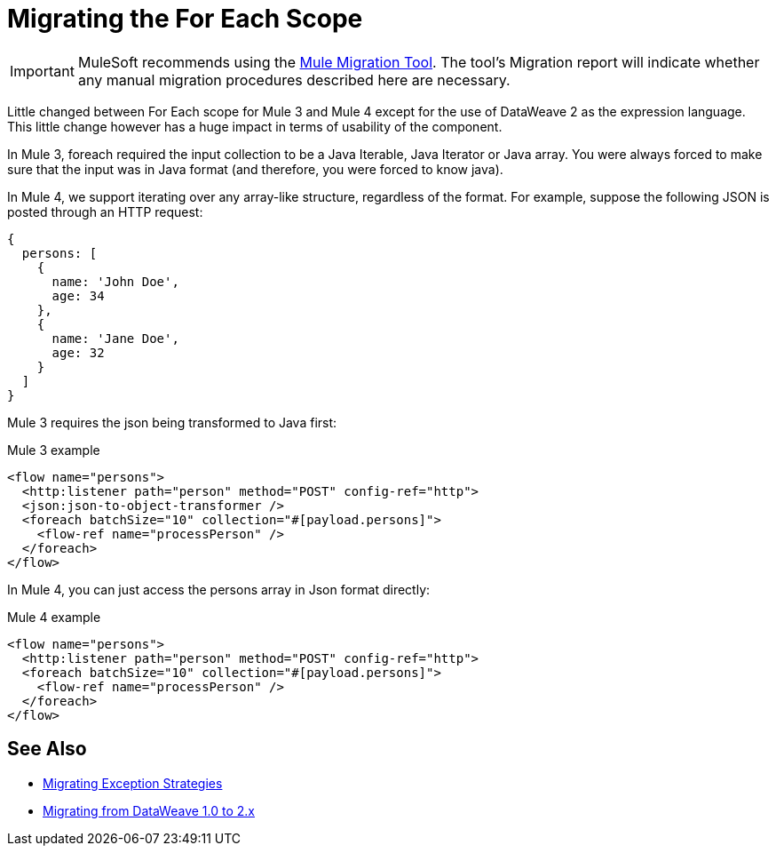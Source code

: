 = Migrating the For Each Scope

IMPORTANT: MuleSoft recommends using the link:migration-tool[Mule Migration Tool].
The tool's Migration report will indicate whether any manual migration procedures described here are necessary.

Little changed between For Each scope for Mule 3 and Mule 4 except for the use of DataWeave 2 as the expression language. This little change however has a huge impact in terms of usability of the component.

In Mule 3, foreach required the input collection to be a Java Iterable, Java Iterator or Java array. You were always forced to make sure that the input was in Java format (and therefore, you were forced to know java).

In Mule 4, we support iterating over any array-like structure, regardless of the format. For example, suppose the following JSON is posted through an HTTP request:

[source,json, linenums]
----
{
  persons: [
    {
      name: 'John Doe',
      age: 34
    },
    {
      name: 'Jane Doe',
      age: 32
    }
  ]
}
----

Mule 3 requires the json being transformed to Java first:

.Mule 3 example
[source,xml, linenums]
----
<flow name="persons">
  <http:listener path="person" method="POST" config-ref="http">
  <json:json-to-object-transformer />
  <foreach batchSize="10" collection="#[payload.persons]">
    <flow-ref name="processPerson" />
  </foreach>
</flow>
----

In Mule 4, you can just access the persons array in Json format directly:

.Mule 4 example
[source,xml, linenums]
----
<flow name="persons">
  <http:listener path="person" method="POST" config-ref="http">
  <foreach batchSize="10" collection="#[payload.persons]">
    <flow-ref name="processPerson" />
  </foreach>
</flow>
----

== See Also

* link:migration-core-exception-strategies[Migrating Exception Strategies]
* link:migration-dataweave[Migrating from DataWeave 1.0 to 2.x]
